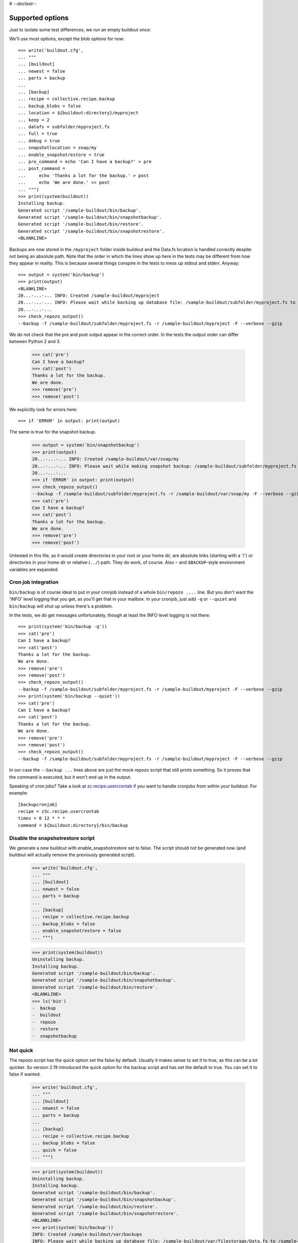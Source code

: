 # -*-doctest-*-

Supported options
=================

Just to isolate some test differences, we run an empty buildout once::

We'll use most options, except the blob options for now::

    >>> write('buildout.cfg',
    ... """
    ... [buildout]
    ... newest = false
    ... parts = backup
    ...
    ... [backup]
    ... recipe = collective.recipe.backup
    ... backup_blobs = false
    ... location = ${buildout:directory}/myproject
    ... keep = 2
    ... datafs = subfolder/myproject.fs
    ... full = true
    ... debug = true
    ... snapshotlocation = snap/my
    ... enable_snapshotrestore = true
    ... pre_command = echo 'Can I have a backup?' > pre
    ... post_command =
    ...     echo 'Thanks a lot for the backup.' > post
    ...     echo 'We are done.' >> post
    ... """)
    >>> print(system(buildout))
    Installing backup.
    Generated script '/sample-buildout/bin/backup'.
    Generated script '/sample-buildout/bin/snapshotbackup'.
    Generated script '/sample-buildout/bin/restore'.
    Generated script '/sample-buildout/bin/snapshotrestore'.
    <BLANKLINE>

Backups are now stored in the ``/myproject`` folder inside buildout
and the Data.fs location is handled correctly despite not being an
absolute path.  Note that the order in which the lines show up here in
the tests may be different from how they appear in reality.  This is
because several things conspire in the tests to mess up stdout and
stderr.  Anyway::

    >>> output = system('bin/backup')
    >>> print(output)
    <BLANKLINE>
    20...-...-... INFO: Created /sample-buildout/myproject
    20...-...-... INFO: Please wait while backing up database file: /sample-buildout/subfolder/myproject.fs to /sample-buildout/myproject
    20...-...-...
    >>> check_repozo_output()
    --backup -f /sample-buildout/subfolder/myproject.fs -r /sample-buildout/myproject -F --verbose --gzip

We do not check that the pre and post output appear in the correct order.
In the tests the output order can differ between Python 2 and 3.

    >>> cat('pre')
    Can I have a backup?
    >>> cat('post')
    Thanks a lot for the backup.
    We are done.
    >>> remove('pre')
    >>> remove('post')

We explicitly look for errors here::

    >>> if 'ERROR' in output: print(output)

The same is true for the snapshot backup.

    >>> output = system('bin/snapshotbackup')
    >>> print(output)
    20...-...-... INFO: Created /sample-buildout/var/snap/my
    20...-...-... INFO: Please wait while making snapshot backup: /sample-buildout/subfolder/myproject.fs to /sample-buildout/var/snap/my
    20...-...-...
    >>> if 'ERROR' in output: print(output)
    >>> check_repozo_output()
    --backup -f /sample-buildout/subfolder/myproject.fs -r /sample-buildout/var/snap/my -F --verbose --gzip
    >>> cat('pre')
    Can I have a backup?
    >>> cat('post')
    Thanks a lot for the backup.
    We are done.
    >>> remove('pre')
    >>> remove('post')

Untested in this file, as it would create directories in your root or your
home dir, are absolute links (starting with a '/') or directories in your home
dir or relative (``../``) path. They do work, of course. Also ``~`` and
``$BACKUP``-style environment variables are expanded.


Cron job integration
--------------------

``bin/backup`` is of course ideal to put in your cronjob instead of a whole
``bin/repozo ....`` line. But you don't want the 'INFO' level logging that you
get, as you'll get that in your mailbox. In your cronjob, just add ``-q`` or
``--quiet`` and ``bin/backup`` will shut up unless there's a problem.

In the tests, we do get messages unfortunately, though at least the
INFO level logging is not there::

    >>> print(system('bin/backup -q'))
    >>> cat('pre')
    Can I have a backup?
    >>> cat('post')
    Thanks a lot for the backup.
    We are done.
    >>> remove('pre')
    >>> remove('post')
    >>> check_repozo_output()
    --backup -f /sample-buildout/subfolder/myproject.fs -r /sample-buildout/myproject -F --verbose --gzip
    >>> print(system('bin/backup --quiet'))
    >>> cat('pre')
    Can I have a backup?
    >>> cat('post')
    Thanks a lot for the backup.
    We are done.
    >>> remove('pre')
    >>> remove('post')
    >>> check_repozo_output()
    --backup -f /sample-buildout/subfolder/myproject.fs -r /sample-buildout/myproject -F --verbose --gzip

In our case the ``--backup ...`` lines above are just the mock repozo script
that still prints something. So it proves that the command is executed, but it
won't end up in the output.

Speaking of cron jobs?  Take a look at `zc.recipe.usercrontab
<http://pypi.python.org/pypi/z3c.recipe.usercrontab>`_ if you want to handle
cronjobs from within your buildout.  For example::

    [backupcronjob]
    recipe = z3c.recipe.usercrontab
    times = 0 12 * * *
    command = ${buildout:directory}/bin/backup


Disable the snapshotrestore script
----------------------------------

We generate a new buildout
with enable_snapshotrestore set to false. The script should not be
generated now (and buildout will actually remove the previously
generated script).

    >>> write('buildout.cfg',
    ... """
    ... [buildout]
    ... newest = false
    ... parts = backup
    ...
    ... [backup]
    ... recipe = collective.recipe.backup
    ... backup_blobs = false
    ... enable_snapshotrestore = false
    ... """)

    >>> print(system(buildout))
    Uninstalling backup.
    Installing backup.
    Generated script '/sample-buildout/bin/backup'.
    Generated script '/sample-buildout/bin/snapshotbackup'.
    Generated script '/sample-buildout/bin/restore'.
    <BLANKLINE>
    >>> ls('bin')
    -  backup
    -  buildout
    -  repozo
    -  restore
    -  snapshotbackup


Not quick
---------

The repozo script has the quick option set the false by default.
Usually it makes sense to set it to true, as this can be a *lot*
quicker.  So version 2.19 introduced the quick option for the backup
script and has set the default to true.  You can set it to false if
wanted.

    >>> write('buildout.cfg',
    ... """
    ... [buildout]
    ... newest = false
    ... parts = backup
    ...
    ... [backup]
    ... recipe = collective.recipe.backup
    ... backup_blobs = false
    ... quick = false
    ... """)

    >>> print(system(buildout))
    Uninstalling backup.
    Installing backup.
    Generated script '/sample-buildout/bin/backup'.
    Generated script '/sample-buildout/bin/snapshotbackup'.
    Generated script '/sample-buildout/bin/restore'.
    Generated script '/sample-buildout/bin/snapshotrestore'.
    <BLANKLINE>
    >>> print(system('bin/backup'))
    INFO: Created /sample-buildout/var/backups
    INFO: Please wait while backing up database file: /sample-buildout/var/filestorage/Data.fs to /sample-buildout/var/backups
    <BLANKLINE>
    >>> check_repozo_output()
    --backup -f /sample-buildout/var/filestorage/Data.fs -r /sample-buildout/var/backups --gzip
